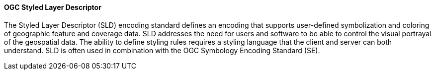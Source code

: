 [[ogcsld]]
==== OGC Styled Layer Descriptor

The Styled Layer Descriptor (SLD) encoding standard defines an encoding that supports user-defined symbolization and coloring of geographic feature and coverage data. SLD addresses the need for users and software to be able to control the visual portrayal of the geospatial data. The ability to define styling rules requires a styling language that the client and server can both understand. SLD is often used in combination with the OGC Symbology Encoding Standard (SE).
